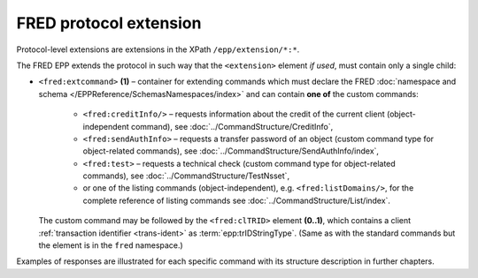 


FRED protocol extension
=======================

Protocol-level extensions are extensions in the XPath ``/epp/extension/*:*``.

The FRED EPP extends the protocol in such way that the ``<extension>`` element
*if used*, must contain only a single child:

* ``<fred:extcommand>`` **(1)** – container for extending commands which must declare
  the FRED :doc:`namespace and schema </EPPReference/SchemasNamespaces/index>`
  and can contain **one of** the custom commands:

   * ``<fred:creditInfo/>`` – requests information about the credit of the
     current client (object-independent command), see :doc:`../CommandStructure/CreditInfo`,
   * ``<fred:sendAuthInfo>`` – requests a transfer password of an object
     (custom command type for object-related commands),
     see :doc:`../CommandStructure/SendAuthInfo/index`,
   * ``<fred:test>`` – requests a technical check
     (custom command type for object-related commands),
     see :doc:`../CommandStructure/TestNsset`,
   * or one of the listing commands (object-independent), e.g. ``<fred:listDomains/>``,
     for the complete reference of listing commands see :doc:`../CommandStructure/List/index`.

  The custom command may be followed by the ``<fred:clTRID>`` element **(0..1)**,
  which contains a client :ref:`transaction identifier <trans-ident>`
  as :term:`epp:trIDStringType`.
  (Same as with the standard commands but the element is in the ``fred`` namespace.)



.. code-block:: xml
   :caption: Example of a protocol extension

   <?xml version="1.0" encoding="utf-8" standalone="no"?>
   <epp xmlns="urn:ietf:params:xml:ns:epp-1.0"
    xmlns:xsi="http://www.w3.org/2001/XMLSchema-instance"
    xsi:schemaLocation="urn:ietf:params:xml:ns:epp-1.0 epp-1.0.xsd">

      <!-- Standard container for protocol extensions -->
      <extension>

      <!-- FRED's container for extending commands -->
      <fred:extcommand xmlns:fred="http://www.nic.cz/xml/epp/fred-1.5"
       xsi:schemaLocation="http://www.nic.cz/xml/epp/fred-1.5 fred-1.5.xsd">

         <!-- An extending command (some have descendants) -->
         <fred:listDomains/>
         <!-- Transaction identification of the extending command -->
         <fred:clTRID>jqsi002#17-05-18at16:58:03</fred:clTRID>

      </fred:extcommand>

      </extension>

   </epp>

Examples of responses are illustrated for each specific command with its
structure description in further chapters.
